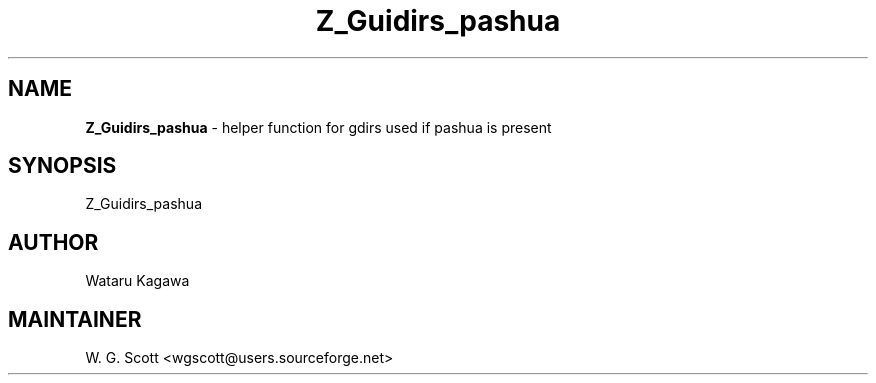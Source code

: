 .TH Z_Guidirs_pashua 7 "August 5, 2005" "Mac OS X" "Mac OS X Darwin ZSH customization" 
.SH NAME
.B Z_Guidirs_pashua
\- helper function for gdirs used if pashua is present

.SH SYNOPSIS
Z_Guidirs_pashua

.SH AUTHOR
Wataru Kagawa 

.SH MAINTAINER
W. G. Scott <wgscott@users.sourceforge.net> 
